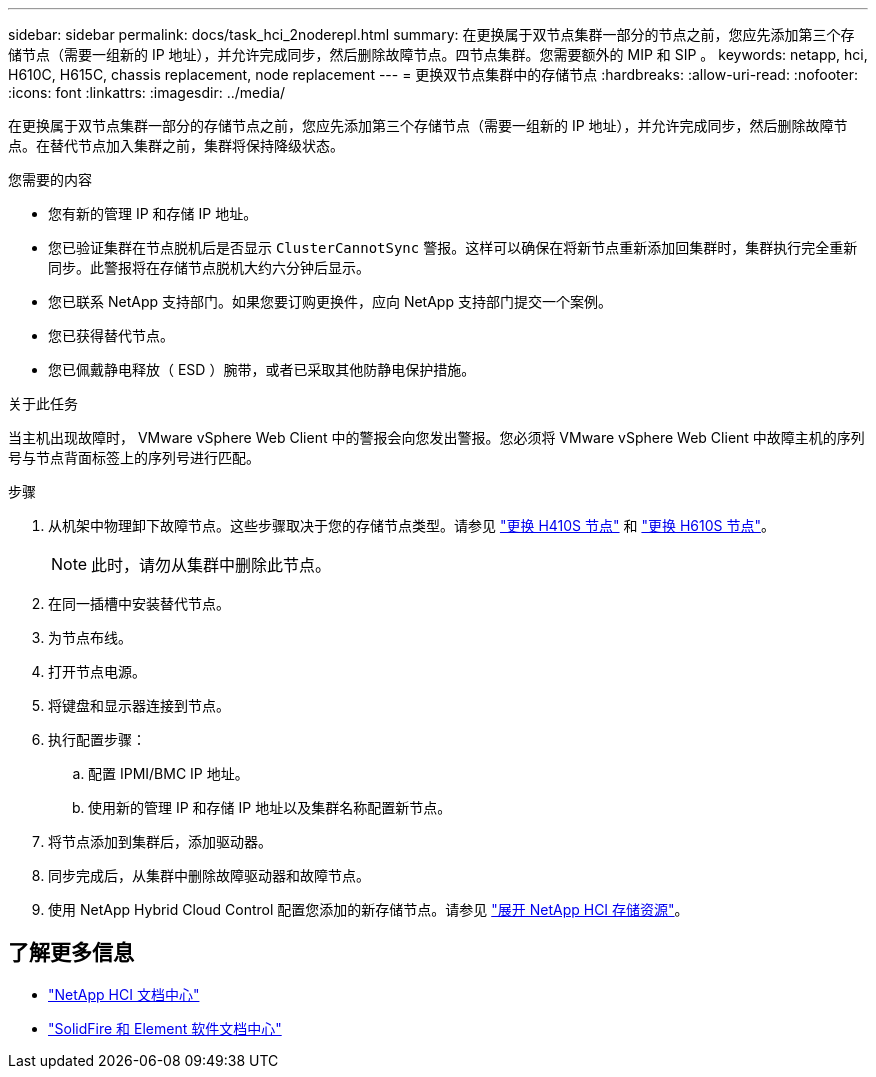---
sidebar: sidebar 
permalink: docs/task_hci_2noderepl.html 
summary: 在更换属于双节点集群一部分的节点之前，您应先添加第三个存储节点（需要一组新的 IP 地址），并允许完成同步，然后删除故障节点。四节点集群。您需要额外的 MIP 和 SIP 。 
keywords: netapp, hci, H610C, H615C, chassis replacement, node replacement 
---
= 更换双节点集群中的存储节点
:hardbreaks:
:allow-uri-read: 
:nofooter: 
:icons: font
:linkattrs: 
:imagesdir: ../media/


[role="lead"]
在更换属于双节点集群一部分的存储节点之前，您应先添加第三个存储节点（需要一组新的 IP 地址），并允许完成同步，然后删除故障节点。在替代节点加入集群之前，集群将保持降级状态。

.您需要的内容
* 您有新的管理 IP 和存储 IP 地址。
* 您已验证集群在节点脱机后是否显示 `ClusterCannotSync` 警报。这样可以确保在将新节点重新添加回集群时，集群执行完全重新同步。此警报将在存储节点脱机大约六分钟后显示。
* 您已联系 NetApp 支持部门。如果您要订购更换件，应向 NetApp 支持部门提交一个案例。
* 您已获得替代节点。
* 您已佩戴静电释放（ ESD ）腕带，或者已采取其他防静电保护措施。


.关于此任务
当主机出现故障时， VMware vSphere Web Client 中的警报会向您发出警报。您必须将 VMware vSphere Web Client 中故障主机的序列号与节点背面标签上的序列号进行匹配。

.步骤
. 从机架中物理卸下故障节点。这些步骤取决于您的存储节点类型。请参见 link:task_hci_h410srepl.html["更换 H410S 节点"] 和 link:task_hci_h610srepl.html["更换 H610S 节点"]。
+

NOTE: 此时，请勿从集群中删除此节点。

. 在同一插槽中安装替代节点。
. 为节点布线。
. 打开节点电源。
. 将键盘和显示器连接到节点。
. 执行配置步骤：
+
.. 配置 IPMI/BMC IP 地址。
.. 使用新的管理 IP 和存储 IP 地址以及集群名称配置新节点。


. 将节点添加到集群后，添加驱动器。
. 同步完成后，从集群中删除故障驱动器和故障节点。
. 使用 NetApp Hybrid Cloud Control 配置您添加的新存储节点。请参见 link:task_hcc_expand_storage.html["展开 NetApp HCI 存储资源"]。




== 了解更多信息

* http://docs.netapp.com/hci/index.jsp["NetApp HCI 文档中心"^]
* http://docs.netapp.com/sfe-122/index.jsp["SolidFire 和 Element 软件文档中心"^]

